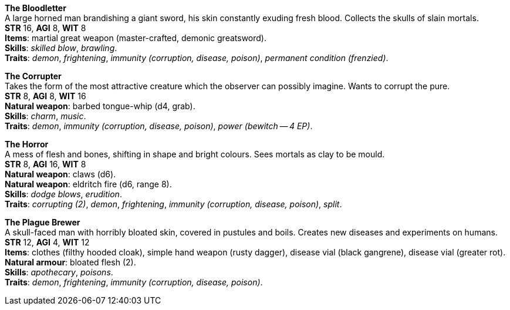 *The Bloodletter* +
A large horned man brandishing a giant sword, his skin constantly exuding fresh blood. Collects the skulls of slain mortals. +
*STR* 16, *AGI* 8, *WIT* 8 +
*Items*: martial great weapon (master-crafted, demonic greatsword). +
*Skills*: _skilled blow_, _brawling_. +
*Traits*: _demon_, _frightening_, _immunity (corruption, disease, poison)_, _permanent condition (frenzied)_.

*The Corrupter* +
Takes the form of the most attractive creature which the observer can possibly imagine. Wants to corrupt the pure. +
*STR* 8, *AGI* 8, *WIT* 16 +
*Natural weapon*: barbed tongue-whip (d4, grab). +
*Skills*: _charm_, _music_. +
*Traits*: _demon_, _immunity (corruption, disease, poison)_, _power (bewitch -- 4 EP)_.

*The Horror* +
A mess of flesh and bones, shifting in shape and bright colours. Sees mortals as clay to be mould. +
*STR* 8, *AGI* 16, *WIT* 8 +
*Natural weapon*: claws (d6). +
*Natural weapon*: eldritch fire (d6, range 8). +
*Skills*: _dodge blows_, _erudition_. +
*Traits*: _corrupting (2)_, _demon_, _frightening_, _immunity (corruption, disease, poison)_, _split_.

*The Plague Brewer* +
A skull-faced man with horribly bloated skin, covered in pustules and boils. Creates new diseases and experiments on humans. +
*STR* 12, *AGI* 4, *WIT* 12 +
*Items*: clothes (filthy hooded cloak), simple hand weapon (rusty dagger), disease vial (black gangrene), disease vial (greater rot). +
*Natural armour*: bloated flesh (2). +
*Skills*: _apothecary_, _poisons_. +
*Traits*: _demon_, _frightening_, _immunity (corruption, disease, poison)_.

